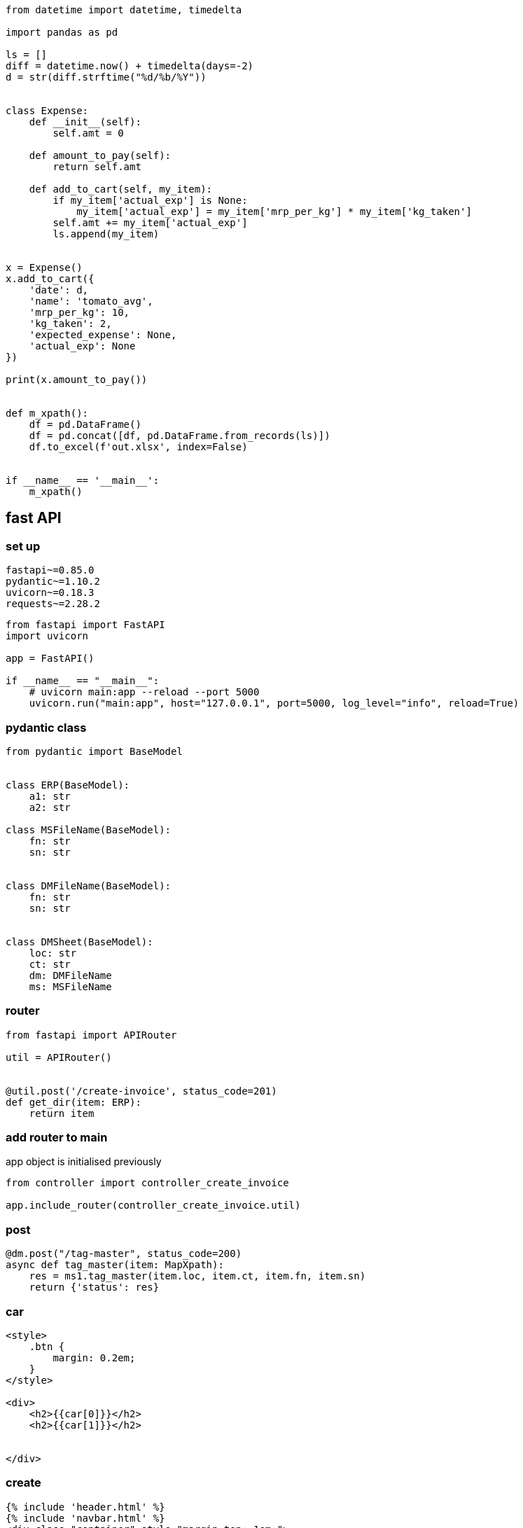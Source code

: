 

[source,python]
----


from datetime import datetime, timedelta

import pandas as pd

ls = []
diff = datetime.now() + timedelta(days=-2)
d = str(diff.strftime("%d/%b/%Y"))


class Expense:
    def __init__(self):
        self.amt = 0

    def amount_to_pay(self):
        return self.amt

    def add_to_cart(self, my_item):
        if my_item['actual_exp'] is None:
            my_item['actual_exp'] = my_item['mrp_per_kg'] * my_item['kg_taken']
        self.amt += my_item['actual_exp']
        ls.append(my_item)


x = Expense()
x.add_to_cart({
    'date': d,
    'name': 'tomato_avg',
    'mrp_per_kg': 10,
    'kg_taken': 2,
    'expected_expense': None,
    'actual_exp': None
})

print(x.amount_to_pay())


def m_xpath():
    df = pd.DataFrame()
    df = pd.concat([df, pd.DataFrame.from_records(ls)])
    df.to_excel(f'out.xlsx', index=False)


if __name__ == '__main__':
    m_xpath()

----

== fast API

=== set up

[source,txt]
----
fastapi~=0.85.0
pydantic~=1.10.2
uvicorn~=0.18.3
requests~=2.28.2
----

[source,python]
----
from fastapi import FastAPI
import uvicorn

app = FastAPI()

if __name__ == "__main__":
    # uvicorn main:app --reload --port 5000
    uvicorn.run("main:app", host="127.0.0.1", port=5000, log_level="info", reload=True)
----

=== pydantic class

[source,python]
----
from pydantic import BaseModel


class ERP(BaseModel):
    a1: str
    a2: str

class MSFileName(BaseModel):
    fn: str
    sn: str


class DMFileName(BaseModel):
    fn: str
    sn: str


class DMSheet(BaseModel):
    loc: str
    ct: str
    dm: DMFileName
    ms: MSFileName
----

=== router

[source,python]
----
from fastapi import APIRouter

util = APIRouter()


@util.post('/create-invoice', status_code=201)
def get_dir(item: ERP):
    return item
----

=== add router to main

app object is initialised previously

[source,python]
----
from controller import controller_create_invoice

app.include_router(controller_create_invoice.util)
----

=== post

[source,python]
----
@dm.post("/tag-master", status_code=200)
async def tag_master(item: MapXpath):
    res = ms1.tag_master(item.loc, item.ct, item.fn, item.sn)
    return {'status': res}
----

=== car

[source,html]
----

<style>
    .btn {
        margin: 0.2em;
    }
</style>

<div>
    <h2>{{car[0]}}</h2>
    <h2>{{car[1]}}</h2>


</div>
----

=== create

[source,html]
----
{% include 'header.html' %}
{% include 'navbar.html' %}
<div class="container" style="margin-top: 1em;">
    <form action="/cars" method="POST">
        <div class="row">
            <div class="col-md-6">

                <div class="mb-3">
                    <label class="form-label">Input location of stefan excel</label>
                    <input type="text" class="form-control" name="year"
                           value="C:/Users/saksangal/Documents/Zoom/Book1.xlsx">
                </div>

                                <div class="mb-3">
                    <label class="form-label">Sheet name</label>
                    <input type="text" class="form-control" name="sn"
                           value="Sheet1">
                </div>
            </div>
            <div class="col-md-6">

                <div class="mb-3">
                    <label class="form-label">Output location of java file</label>
                    <input type="text" class="form-control" name="java"
                           value="C:/Users/saksangal/Documents/Zoom/out.txt">
                </div>

                <button type="submit" class="btn btn-primary block">Submit</button>
            </div>
        </div>


    </form>
</div>
{% include 'footer.html' %}
----

=== footer

[source,html]
----
<script src="https://cdn.jsdelivr.net/npm/bootstrap@5.1.3/dist/js/bootstrap.bundle.min.js" integrity="sha384-ka7Sk0Gln4gmtz2MlQnikT1wXgYsOg+OMhuP+IlRH9sENBO0LRn5q+8nbTov4+1p" crossorigin="anonymous"></script>
</body>
</html>
----

=== header

[source,html]
----
<!DOCTYPE html>
<html lang="en">
<head>
    <link href="https://cdn.jsdelivr.net/npm/bootstrap@5.1.3/dist/css/bootstrap.min.css" rel="stylesheet" integrity="sha384-1BmE4kWBq78iYhFldvKuhfTAU6auU8tT94WrHftjDbrCEXSU1oBoqyl2QvZ6jIW3" crossorigin="anonymous">
    <link rel="stylesheet" href="{{url_for('static', path='/style.css')}}" type="text/css">
    <meta charset="UTF-8">
    <meta http-equiv="X-UA-Compatible" content="IE=edge">
    <meta name="viewport" content="width=device-width, initial-scale=1.0">
    <title>{{title|default("Document")}}</title>
</head>
<body>
----

=== home

[source,html]
----
{% include 'header.html' %}
{% include 'navbar.html' %}
<h1>Welcome to your first app in FastAPI!</h1>
{% include 'footer.html' %}
----

=== index.html

[source,html]
----
{% include 'header.html' %}
{% include 'navbar.html' %}
<div class="container-fluid">
    {% for car in cars %}
        <div class="row justify-content-center" style="text-align: center;">
            <div class="col col-sm-6" style="border: 1px solid black; margin: 1em 0.5em; border-radius: 10px;">
                {% include 'car.html' %}
            </div>
        </div>
    {% endfor %}
</div>
{% include 'footer.html' %}
----

=== navbar

[source,html]
----
<nav class="navbar navbar-expand-md navbar-dark fixed-top bg-dark">
    <div class="container-fluid">
        <a class="navbar-brand" href="#">Util</a>
        <button class="navbar-toggler" type="button" data-bs-toggle="collapse" data-bs-target="#navbarCollapse"
                aria-controls="navbarCollapse" aria-expanded="false" aria-label="Toggle navigation">
            <span class="navbar-toggler-icon"></span>
        </button>
        <div class="collapse navbar-collapse" id="navbarCollapse">
            <ul class="navbar-nav me-auto mb-2 mb-md-0">
                <li class="nav-item">
                    <a class="nav-link active" aria-current="page" href="#">Home</a>
                </li>

            </ul>
        </div>
    </div>
</nav>
<br><br>
<br>
----

=== style

[source,html]
----
.navbar-brand {
    font-weight: 600;
    font-size: 1.5em;
}

.navbar-dark .navbar-nav .nav-link {
    color: white;
}
----

[source,python]
----
import glob
import json
import re

from lxml import etree
import pandas as pd

tag_dic = {}


class SetEncoder(json.JSONEncoder):
    def default(self, obj):
        if isinstance(obj, set):
            return list(obj)
        return json.JSONEncoder.default(self, obj)


def xml_traverse(parent, root, xpath):
    tag_name = etree.QName(root).localname
    if tag_name not in tag_dic:
        tag_dic[tag_name] = {
            'tag': tag_name,
            'parent': parent,
            'attrib': {},
            'text': 'no',
            'child': set()
        }
    # print(len(root.text))
    pattern = '(\n|\s)*'
    if root.text is not None and not re.fullmatch(pattern, root.text):
        tag_dic[tag_name]['text'] = 'yes'

    if root.tail is not None and not re.fullmatch(pattern, root.tail):
        tag_dic[tag_dic[tag_name]['parent']]['text'] = 'yes'

    for k, v in root.attrib.items():
        if k not in tag_dic[tag_name]['attrib']:
            tag_dic[tag_name]['attrib'][k] = set()
        tag_dic[tag_name]['attrib'][k].add(v)

    for child in root:
        if not (type(child) == etree._ProcessingInstruction) and not (type(child) == etree._Comment):
            tag_dic[tag_name]['child'].add(etree.QName(child).localname)
            xml_traverse(tag_name, child, f'{xpath}/{etree.QName(child).localname}')


if __name__ == '__main__':
    # xml_folder = input('xml folder loc: ')
    # for xml_file in glob.glob(f"{xml_folder}/*.xml"):
    for xml_file in glob.glob(f"*.xml"):
        tree = etree.parse(xml_file)
        root = tree.getroot()
        xml_traverse(None, root, etree.QName(root).localname)
        df = pd.DataFrame(tag_dic.values())
    # out = input('output loc:    ')
    # df.to_excel(f'{out}/mastersheet.xlsx', index=False)
    df.to_excel(f'mastersheet.xlsx', index=False)
----

[source,python]
----
import re

import pandas as pd


df_p = pd.read_excel('akshu_p.xlsx', sheet_name='pat')
df = pd.read_excel('akshu.xlsx', sheet_name='Sheet1')

for index1, row1 in df_p.iterrows():
    for index, row in df.iterrows():
        if pd.isnull(df.loc[index, 'comp']):
            print(row1['pat'], row['xpath'])
            pat = re.compile(row1['pat'])
            if re.fullmatch(pat, row['xpath']):
                df.iat[index, 2] = row1['comp']
                df.iat[index, 3] = row1['style']

df.to_excel('akshu.xlsx', index=False)


----

[source,python]
----
import json

from flask import Flask, jsonify

app = Flask(__name__)
x = {}

# Todo 1: Returns % of players above a particular year.
#  Input could be any year for example, 1989.
#  All players born on or after 1989 should be
#  considered and the percentage should be calculated.
@app.route('/year/<int:year>')
def get_player_by_year(year):
    z = []
    year -= 1
    for dic in x.values():
        try:
            y = int('19' + dic['DOB'].rsplit('-', 1)[1])
        except:
            y = -1
        if year < y:
            z.append(dic)
    per = str(round(len(z) / len(x) * 100, 2))
    return jsonify({"player_percentage": per + "%"})


# Todo 2: Average age of players in the different teams.
@app.route('/avg-age')
def average_age():
    ans_dic = {}
    for dic in x.values():
        if dic['Country'] != "":
            y = int('19' + dic['DOB'].rsplit('-', 1)[1])
            if dic['Country'] in ans_dic:
                ans_dic[dic['Country']].append(2022 - y)
            else:
                ans_dic[dic['Country']] = [2022 - y]

    for k, v in ans_dic.items():
        ans_dic[k] = round(sum(v) / len(v), 2)

    return jsonify(ans_dic)


# Todo 3: Which country has the maximum number of left-hand batsmen.
@app.route('/left-hand')
def left_hand():
    ans_dic = {}
    for dic in x.values():
        if dic['Country'] != "":
            if dic['Batting_Hand'] == 'Left_Hand':
                v = ans_dic.get(dic['Country'], 0)
                ans_dic[dic['Country']] = v + 1

    k, v = max(ans_dic.items(), key=lambda k: k[1])
    return jsonify({k: v})

# Todo 4: List all the players whose Country is not identified in the dataset.
@app.route('/und-player')
def und_player():
    ls = []
    for dic in x.values():
        if dic['Country'] == "":
            ls.append(dic['Player_Name'])
    return jsonify(ls)


# Todo 5: List of all players in an input Country
@app.route('/country/<string:country>')
def get_player_by_country(country):
    ls = []
    for dic in x.values():
        if dic['Country'] == country:
            ls.append(dic['Player_Name'])
    return jsonify(ls)


def load_json():
    global x
    with open('static/player.json') as f:
        x = json.load(f)


load_json()

if __name__ == '__main__':
    app.run()
----

[source,python]
----

import csv
import json


def make_json(csv_path, json_path):
    data = {}
    with open(csv_path, encoding='utf-8-sig') as csvf:
        reader = csv.DictReader(csvf)
        for rows in reader:
            key = rows['Player_Name']
            data[key] = rows

    with open(json_path, 'w', encoding='utf-8') as jsonf:
        jsonf.write(json.dumps(data, indent=4))


if __name__ == '__main__':
    csv_path = r'static/Players.csv'
    json_path = r'static/player.json'
    make_json(csv_path, json_path)

----

[source,text]
----
Steps to run:

pip install -r requirements.txt
run csv_to_json.py
run app.py

host:
http://127.0.0.1:5000

end point:
/year/<int:year>
/avg-age
/left-hand
/und-player
/country/<string:country>
----

[source,txt]
----
Flask~=2.1.1
app~=0.0.1
----

[source,python]
----
from app import app
import unittest


class FlaskTest(unittest.TestCase):

    def test_get_player_by_year(self):
        tester = app.test_client(self)
        res = tester.get('/year/1989')
        sc = res.status_code
        self.assertEqual(sc, 200)
        self.assertEqual(res.content_type, 'application/json')
        self.assertEqual(b'{"player_percentage":"21.2%"}\n', res.data)

    def test_average_age(self):
        tester = app.test_client(self)
        res = tester.get('/avg-age')
        sc = res.status_code
        self.assertEqual(sc, 200)
        self.assertEqual(res.content_type, 'application/json')
        self.assertEqual(
            b'{"Australia":40.03,"Bangladesh":35.8,"England":40.29,"India":36.17,"Netherlands":42.0,"New Zealand":37.77,"Pakistan":41.31,"South Africa":39.33,"Sri Lanka":41.1,"West Indies":37.89,"Zimbabwea":42.5}\n',
            res.data)

    def test_left_hand(self):
        tester = app.test_client(self)
        res = tester.get('/left-hand')
        sc = res.status_code
        self.assertEqual(sc, 200)
        self.assertEqual(res.content_type, 'application/json')
        self.assertEqual(b'{"India":58}\n', res.data)
        # self.assertEqual(, res.data)

    def test_und_player(self):
        tester = app.test_client(self)
        res = tester.get('/und-player')
        sc = res.status_code
        self.assertEqual(sc, 200)
        self.assertEqual(res.content_type, 'application/json')
        self.assertEqual(
            b'["A Choudhary","A Dananjaya","A Hales","A Joseph","A Roy","A Turner","AJ Tye","Ankit Soni","AR Bawne","AS Yadav","Avesh Khan","B Stanlake","BA Stokes","Basil Thampi","C de Grandhomme","C Ingram","CR Woakes","D Shorey","D Short","D Willey","DM Bravo","E Lewis","H Brar","H Gurney","H Klaasen","H Vihari","H Viljoen","Harmeet Singh (2)","I Sodhi","J Archer","J Bairstow","J Behrendorff","J Dala","J Denly","J Searles","JJ Roy","K Ahmed","K Gowtham","K Khejroliya","K Paul","K Rabada","KM Asif","L Ferguson","L Livingstone","L Ngidi","L Plunkett","LH Ferguson","M Ali","M Lomror","M Markande","M Santner","M Ur Rahman","M Wood","MJ Henry","Mohammad Nabi","Mohammed Siraj","N Naik","N Pooran","NB Singh","Niraj Patel","O Thomas","P Chopra","P Krishna","P R Barman","P Raj","P Shaw","R Bhui","R Parag","R Salam","R Singh","RA Tripathi","Rashid Khan","RD Chahar","S Curran","S Dube","S Gill","S Hetmyer","S Kuggeleijn","S Lamichhane","S Mavi","S Midhun","S Rutherford","S Sharma","S Singh","S Warrier","SD Lad","SP Jackson","SS Agarwal","T Curran","T Natarajan","Tejas Baroka","TS Mills","V Chakravarthy","Vishnu Vinod","Washington Sundar"]\n',
            res.data)

    def test_get_player_by_country(self):
        tester = app.test_client(self)
        res = tester.get('/country/England')
        sc = res.status_code
        self.assertEqual(sc, 200)
        self.assertEqual(res.content_type, 'application/json')
        self.assertEqual(
            b'["A Flintoff","AC Thomas","AD Mascarenhas","CJ Jordan","CK Langeveldt","EJG Morgan","GR Napier","JC Buttler","LJ Wright","MJ Lumb","OA Shah","PD Collingwood","RS Bopara","SW Billings"]\n',
            res.data)


if __name__ == '__main__':
    unittest.main()
----

[source,python]
----
import json

def dc_to_json_file(dc, fn='data.json'):
    with open(fn, 'w') as outfile:
        # sort_keys = True
        j = json.dumps(dc, indent=4)
        outfile.write(j)
----

[source,python]
----

with open('file.txt', 'r') as file:
    filedata = file.read()

# Replace the target string
filedata = filedata.replace('asasas', 'ram')

# Write the file out again
with open('file.txt', 'w') as file:
    file.write(filedata)
----

[source,python]
----

import json


def form_json(dc, ls):
    if ls:
        k = ls.pop(0)
        if len(ls) == 0:
            if k not in dc:
                dc[k] = ''
        else:
            if k not in dc:
                dc[k] = {}
            elif isinstance(dc[k], str):
                dc[k] = {}
            form_json(dc[k], ls)
    return dc
----

[source,python]
----
def form_oa2(d, parent):
    for k, v in d.items():
        if isinstance(v, dict):
            if k.startswith("m__"):
                k = k[3:]
            parent[k] = {
                "type": "object",
                "required": [],
                "properties": {}
            }
            for x in v.keys():
                if x.startswith("m__"):
                    parent[k]['required'].append(x[3:])
            form_oa2(v, parent[k]["properties"])
        else:
            if k.startswith("m__"):
                k = k[3:]
            parent[k] = {
                "type": "string",
                "example": v
            }
    return parent
----

==== pip install directory-tree-generator

[source,python]
----
from DirectoryTree import TreeGenerator
Tree = TreeGenerator()
Tree.generate('.')
----

[source,python]
----
import pandas as pd

def m_xpath(loc, sn):
    df = pd.read_excel(loc, sheet_name=sn)

    ans = {}
    for index, row in df.iterrows():
        xpath = row['xpath']
        ls = xpath.split('/')
        print(ls)
        ans = form_json(ans, ls)
    dc_to_json_file(ans, 'data.json')
    return 'data.json'
----

[source,python]
----
def m_xpath(content_type):
    # read excel sheet and convert it to data frame
    df = pd.read_excel(f'{content_type}.xlsx', sheet_name=content_type)
    df1 = pd.read_excel('tagmaster.xlsx', sheet_name=content_type)

    pd.insert(4, 'm_xpath', '')
    pd.insert(5, 'comp', '')
    pd.insert(6, 'style', '')
    pd.insert(7, 'phase', '')
    pd.insert(8, 'feat', '')

    for index, row in df.iterrows():
        xpath = row['Legacy Xpaths']
        ls = xpath.split('/')[1:]
        map_ls = []

        for i, x in enumerate(ls):
            try:
                y = df1.loc[df1.tag == x, 'map_tag'].values[0]
            except:
                print(x)
                sys.exit(0)
            if y != 'skip':
                map_ls.append(y)
        df.iat[index, 4] = '/'.join(map_ls)
        print(index)
    df.to_excel(f'{content_type}_out.xlsx', index=False)
----
